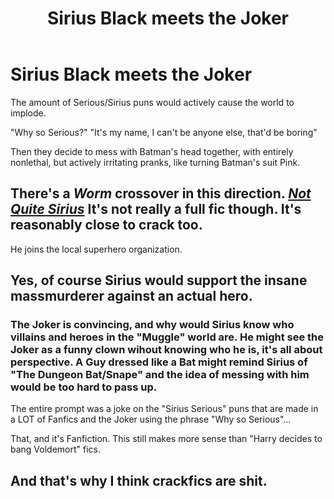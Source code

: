 #+TITLE: Sirius Black meets the Joker

* Sirius Black meets the Joker
:PROPERTIES:
:Author: LittenInAScarf
:Score: 0
:DateUnix: 1547643903.0
:DateShort: 2019-Jan-16
:FlairText: Prompt
:END:
The amount of Serious/Sirius puns would actively cause the world to implode.

"Why so Serious?" "It's my name, I can't be anyone else, that'd be boring"

Then they decide to mess with Batman's head together, with entirely nonlethal, but actively irritating pranks, like turning Batman's suit Pink.


** There's a /Worm/ crossover in this direction. [[https://forums.spacebattles.com/threads/not-quite-sirius-worm-hp-crossover.333113/][/Not Quite Sirius/]] It's not really a full fic though. It's reasonably close to crack too.

He joins the local superhero organization.
:PROPERTIES:
:Author: impossiblefork
:Score: 3
:DateUnix: 1547671813.0
:DateShort: 2019-Jan-17
:END:


** Yes, of course Sirius would support the insane massmurderer against an actual hero.
:PROPERTIES:
:Author: prongspadfootmoony
:Score: 6
:DateUnix: 1547645653.0
:DateShort: 2019-Jan-16
:END:

*** The Joker is convincing, and why would Sirius know who villains and heroes in the "Muggle" world are. He might see the Joker as a funny clown wihout knowing who he is, it's all about perspective. A Guy dressed like a Bat might remind Sirius of "The Dungeon Bat/Snape" and the idea of messing with him would be too hard to pass up.

The entire prompt was a joke on the "Sirius Serious" puns that are made in a LOT of Fanfics and the Joker using the phrase "Why so Serious"...

That, and it's Fanfiction. This still makes more sense than "Harry decides to bang Voldemort" fics.
:PROPERTIES:
:Author: LittenInAScarf
:Score: 4
:DateUnix: 1547652742.0
:DateShort: 2019-Jan-16
:END:


** And that's why I think crackfics are shit.
:PROPERTIES:
:Author: DEFEATED_GUY
:Score: 1
:DateUnix: 1547659097.0
:DateShort: 2019-Jan-16
:END:
